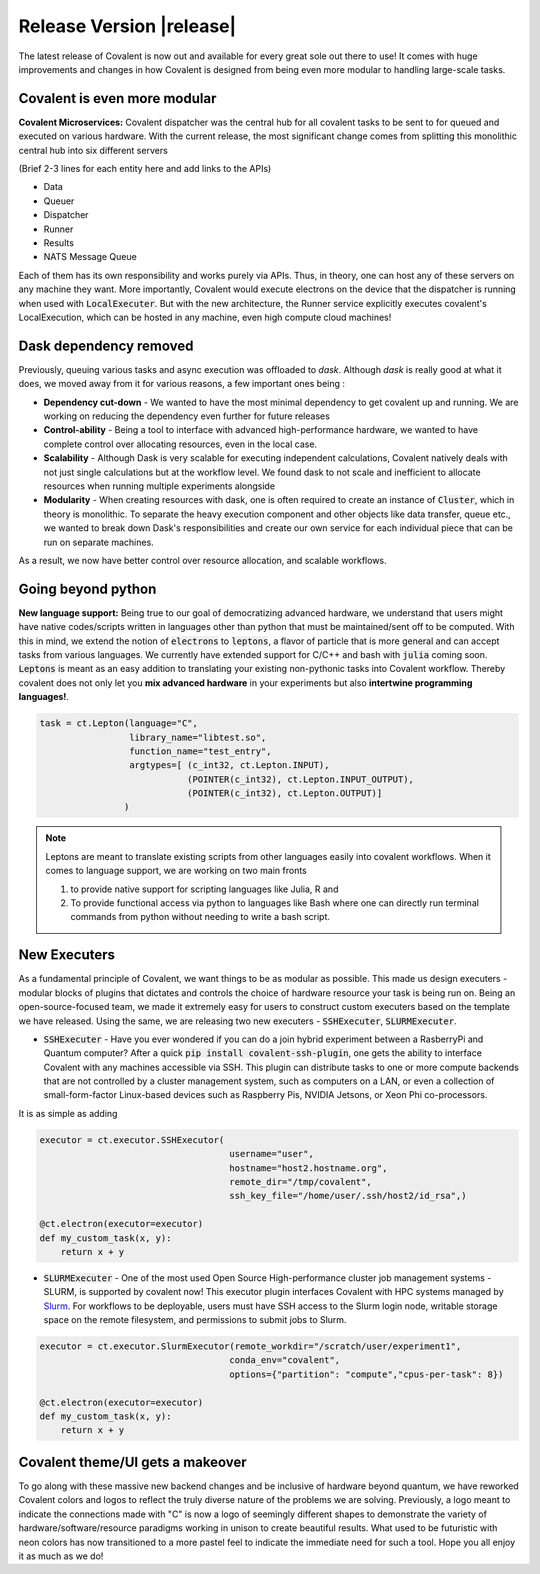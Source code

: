 ******************************
Release Version |release|
******************************

The latest release of Covalent is now out and available for every great sole out there to use! It comes with huge improvements and changes in how Covalent is designed from being even more modular to handling large-scale tasks.



Covalent is even more modular
*******************************

**Covalent Microservices:** Covalent dispatcher was the central hub for all covalent tasks to be sent to for queued and executed on various hardware. With the current release, the most significant change comes from splitting this monolithic central hub into six different servers

.. image:: ./../_static/Covalent_Local_Microservices.png
   :width: 500
   :align: center

(Brief 2-3 lines for each entity here and add links to the APIs)

- Data
- Queuer
- Dispatcher
- Runner
- Results
- NATS Message Queue

Each of them has its own responsibility and works purely via APIs. Thus, in theory, one can host any of these servers on any machine they want. More importantly, Covalent would execute electrons on the device that the dispatcher is running when used with :code:`LocalExecuter`. But with the new architecture, the Runner service explicitly executes covalent's LocalExecution, which can be hosted in any machine, even high compute cloud machines!


Dask dependency removed
**************************

Previously, queuing various tasks and async execution was offloaded to `dask`. Although `dask` is really good at what it does, we moved away from it for various reasons, a few important ones being :

- **Dependency cut-down** - We wanted to have the most minimal dependency to get covalent up and running. We are working on reducing the dependency even further for future releases
- **Control-ability** - Being a tool to interface with advanced high-performance hardware, we wanted to have complete control over allocating resources, even in the local case.
- **Scalability** - Although Dask is very scalable for executing independent calculations, Covalent natively deals with not just single calculations but at the workflow level. We found dask to not scale and inefficient to allocate resources when running multiple experiments alongside
- **Modularity** - When creating resources with dask, one is often required to create an instance of :code:`Cluster`, which in theory is monolithic. To separate the heavy execution component and other objects like data transfer, queue etc., we wanted to break down Dask's responsibilities and create our own service for each individual piece that can be run on separate machines.

As a result, we now have better control over resource allocation, and scalable workflows.

Going beyond python
********************

**New language support:** Being true to our goal of democratizing advanced hardware, we understand that users might have native codes/scripts written in languages other than python that must be maintained/sent off to be computed. With this in mind, we extend the notion of :code:`electrons` to :code:`leptons`, a flavor of particle that is more general and can accept tasks from various languages. We currently have extended support for C/C++ and bash with :code:`julia` coming soon. :code:`Leptons` is meant as an easy addition to translating your existing non-pythonic tasks into Covalent workflow. Thereby covalent does not only let you **mix advanced hardware** in your experiments but also **intertwine programming languages!**.

.. code-block:: python

    task = ct.Lepton(language="C",
                     library_name="libtest.so",
                     function_name="test_entry",
                     argtypes=[ (c_int32, ct.Lepton.INPUT),
                                (POINTER(c_int32), ct.Lepton.INPUT_OUTPUT),
                                (POINTER(c_int32), ct.Lepton.OUTPUT)]
                    )

.. Note:: Leptons are meant to translate existing scripts from other languages easily into covalent workflows. When it comes to language support, we are working on two main fronts

    1. to provide native support for scripting languages like Julia, R and
    2. To provide functional access via python to languages like Bash where one can directly run terminal commands from python without needing to write a bash script.

New Executers
*************

As a fundamental principle of Covalent, we want things to be as modular as possible. This made us design executers - modular blocks of plugins that dictates and controls the choice of hardware resource your task is being run on. Being an open-source-focused team, we made it extremely easy for users to construct custom executers based on the template we have released. Using the same, we are releasing two new executers - :code:`SSHExecuter`, :code:`SLURMExecuter`.

- :code:`SSHExecuter` - Have you ever wondered if you can do a join hybrid experiment between a RasberryPi and Quantum computer? After a quick :code:`pip install covalent-ssh-plugin`, one gets the ability to interface Covalent with any machines accessible via SSH. This plugin can distribute tasks to one or more compute backends that are not controlled by a cluster management system, such as computers on a LAN, or even a collection of small-form-factor Linux-based devices such as Raspberry Pis, NVIDIA Jetsons, or Xeon Phi co-processors.
It is as simple as adding

.. code-block:: python

    executor = ct.executor.SSHExecutor(
                                        username="user",
                                        hostname="host2.hostname.org",
                                        remote_dir="/tmp/covalent",
                                        ssh_key_file="/home/user/.ssh/host2/id_rsa",)

    @ct.electron(executor=executor)
    def my_custom_task(x, y):
        return x + y


- :code:`SLURMExecuter` - One of the most used Open Source High-performance cluster job management systems - SLURM, is supported by covalent now! This executor plugin interfaces Covalent with HPC systems managed by `Slurm <https://slurm.schedmd.com/documentation.html>`_. For workflows to be deployable, users must have SSH access to the Slurm login node, writable storage space on the remote filesystem, and permissions to submit jobs to Slurm.

.. code-block:: python

    executor = ct.executor.SlurmExecutor(remote_workdir="/scratch/user/experiment1",
                                        conda_env="covalent",
                                        options={"partition": "compute","cpus-per-task": 8})

    @ct.electron(executor=executor)
    def my_custom_task(x, y):
        return x + y


Covalent theme/UI gets a makeover
***************************************

.. image:: ./../_static/Covalent_banner.svg
   :width: 500
   :align: center

To go along with these massive new backend changes and be inclusive of hardware beyond quantum, we have reworked Covalent colors and logos to reflect the truly diverse nature of the problems we are solving. Previously, a logo meant to indicate the connections made with "C" is now a logo of seemingly different shapes to demonstrate the variety of hardware/software/resource paradigms working in unison to create beautiful results. What used to be futuristic with neon colors has now transitioned to a more pastel feel to indicate the immediate need for such a tool. Hope you all enjoy it as much as we do!
